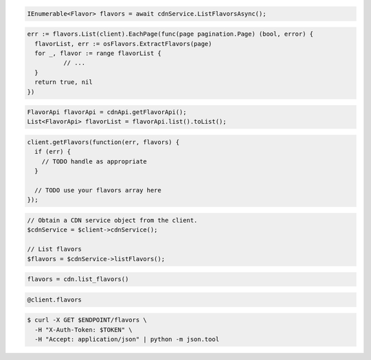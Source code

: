 .. code-block:: csharp

  IEnumerable<Flavor> flavors = await cdnService.ListFlavorsAsync();

.. code-block:: go

  err := flavors.List(client).EachPage(func(page pagination.Page) (bool, error) {
    flavorList, err := osFlavors.ExtractFlavors(page)
    for _, flavor := range flavorList {
            // ...
    }
    return true, nil
  })

.. code-block:: java

  FlavorApi flavorApi = cdnApi.getFlavorApi();
  List<FlavorApi> flavorList = flavorApi.list().toList();

.. code-block:: javascript

  client.getFlavors(function(err, flavors) {
    if (err) {
      // TODO handle as appropriate
    }

    // TODO use your flavors array here
  });

.. code-block:: php

  // Obtain a CDN service object from the client.
  $cdnService = $client->cdnService();

  // List flavors
  $flavors = $cdnService->listFlavors();

.. code-block:: python

  flavors = cdn.list_flavors()

.. code-block:: ruby

  @client.flavors

.. code-block:: sh

  $ curl -X GET $ENDPOINT/flavors \
    -H "X-Auth-Token: $TOKEN" \
    -H "Accept: application/json" | python -m json.tool
